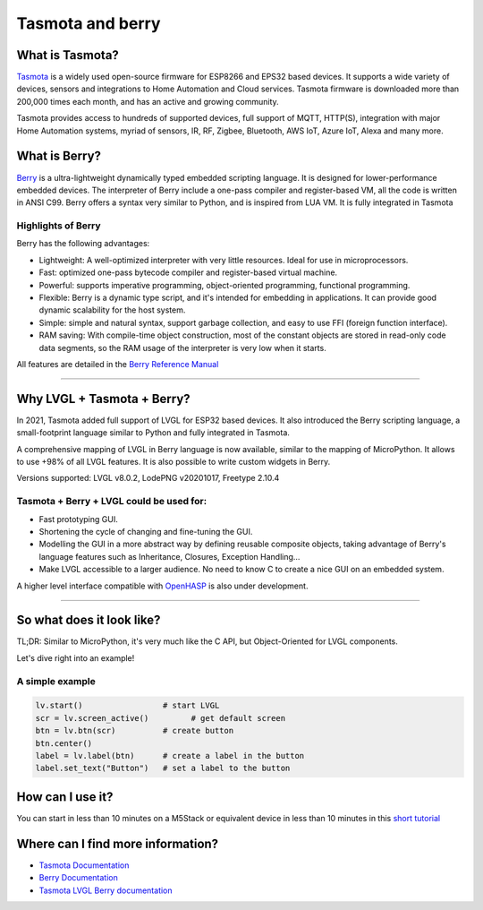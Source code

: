 =================
Tasmota and berry
=================

What is Tasmota?
----------------

`Tasmota <https://github.com/arendst/Tasmota>`__ is a widely used
open-source firmware for ESP8266 and EPS32 based devices. It supports a
wide variety of devices, sensors and integrations to Home Automation and
Cloud services. Tasmota firmware is downloaded more than 200,000 times
each month, and has an active and growing community.

Tasmota provides access to hundreds of supported devices, full support
of MQTT, HTTP(S), integration with major Home Automation systems, myriad
of sensors, IR, RF, Zigbee, Bluetooth, AWS IoT, Azure IoT, Alexa and
many more.

What is Berry?
--------------

`Berry <https://github.com/berry-lang/berry>`__ is a ultra-lightweight
dynamically typed embedded scripting language. It is designed for
lower-performance embedded devices. The interpreter of Berry include a
one-pass compiler and register-based VM, all the code is written in ANSI
C99. Berry offers a syntax very similar to Python, and is inspired from
LUA VM. It is fully integrated in Tasmota

Highlights of Berry
~~~~~~~~~~~~~~~~~~~

Berry has the following advantages:

- Lightweight: A well-optimized interpreter with very little resources. Ideal for use in microprocessors.
- Fast: optimized one-pass bytecode compiler and register-based virtual machine.
- Powerful: supports imperative programming, object-oriented programming, functional programming.
- Flexible: Berry is a dynamic type script, and it's intended for embedding in applications.
  It can provide good dynamic scalability for the host system.
- Simple: simple and natural syntax, support garbage collection, and easy to use FFI (foreign function interface).
- RAM saving: With compile-time object construction, most of the constant objects are stored
  in read-only code data segments, so the RAM usage of the interpreter is very low when it starts.

All features are detailed in the `Berry Reference Manual <https://github.com/berry-lang/berry/wiki/Reference>`__

--------------

Why LVGL + Tasmota + Berry?
---------------------------

In 2021, Tasmota added full support of LVGL for ESP32 based devices. It
also introduced the Berry scripting language, a small-footprint language
similar to Python and fully integrated in Tasmota.

A comprehensive mapping of LVGL in Berry language is now available,
similar to the mapping of MicroPython. It allows to use +98% of all LVGL
features. It is also possible to write custom widgets in Berry.

Versions supported: LVGL v8.0.2, LodePNG v20201017, Freetype 2.10.4

Tasmota + Berry + LVGL could be used for:
~~~~~~~~~~~~~~~~~~~~~~~~~~~~~~~~~~~~~~~~~

- Fast prototyping GUI.
- Shortening the cycle of changing and fine-tuning the GUI.
- Modelling the GUI in a more abstract way by defining reusable composite objects, taking
  advantage of Berry's language features such as Inheritance, Closures, Exception Handling…
- Make LVGL accessible to a larger audience. No need to know C to create a nice GUI on an embedded system.

A higher level interface compatible with
`OpenHASP <https://github.com/HASwitchPlate/openHASP>`__
is also under development.

--------------

So what does it look like?
--------------------------

TL;DR: Similar to MicroPython, it's very much like the C API, but Object-Oriented for LVGL components.

Let's dive right into an example!

A simple example
~~~~~~~~~~~~~~~~

.. code:: python

   lv.start()                 # start LVGL
   scr = lv.screen_active()         # get default screen
   btn = lv.btn(scr)          # create button
   btn.center()
   label = lv.label(btn)      # create a label in the button
   label.set_text("Button")   # set a label to the button

How can I use it?
-----------------

You can start in less than 10 minutes on a M5Stack or equivalent device
in less than 10 minutes in this `short tutorial <https://tasmota.github.io/docs/LVGL_in_10_minutes/>`__

Where can I find more information?
----------------------------------

- `Tasmota Documentation <https://tasmota.github.io/docs/>`__
- `Berry Documentation <https://github.com/berry-lang/berry/wiki/Reference>`__
- `Tasmota LVGL Berry documentation <https://tasmota.github.io/docs/LVGL/>`__
